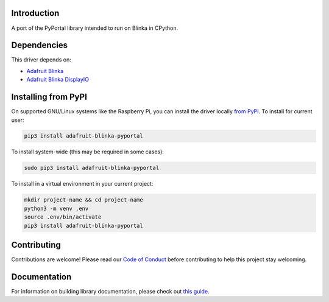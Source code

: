 Introduction
============

.. image:: https://readthedocs.org/projects/adafruit-blinka-pyportal/badge/?version=latest
    :target: https://circuitpython.readthedocs.io/projects/blinka-pyportal/en/latest/
    :alt: Documentation Status

.. image:: https://img.shields.io/discord/327254708534116352.svg
    :target: https://adafru.it/discord
    :alt: Discord

.. image:: https://github.com/adafruit/Adafruit_Blinka_PyPortal/workflows/Build%20CI/badge.svg
    :target: https://github.com/adafruit/Adafruit_Blinka_PyPortal/actions
    :alt: Build Status

.. image:: https://img.shields.io/badge/code%20style-black-000000.svg
    :target: https://github.com/psf/black
    :alt: Code Style: Black

A port of the PyPortal library intended to run on Blinka in CPython.


Dependencies
=============
This driver depends on:

* `Adafruit Blinka <https://github.com/adafruit/Adafruit_Blinka>`_

* `Adafruit Blinka DisplayIO <https://github.com/adafruit/Adafruit_Blinka_DisplayIO>`_

Installing from PyPI
=====================

On supported GNU/Linux systems like the Raspberry Pi, you can install the driver locally `from
PyPI <https://pypi.org/project/adafruit-blinka-pyportal/>`_. To install for current user:

.. code-block:: shell

    pip3 install adafruit-blinka-pyportal

To install system-wide (this may be required in some cases):

.. code-block:: shell

    sudo pip3 install adafruit-blinka-pyportal

To install in a virtual environment in your current project:

.. code-block:: shell

    mkdir project-name && cd project-name
    python3 -m venv .env
    source .env/bin/activate
    pip3 install adafruit-blinka-pyportal

Contributing
============

Contributions are welcome! Please read our `Code of Conduct
<https://github.com/adafruit/Adafruit_Blinka_pyportal/blob/master/CODE_OF_CONDUCT.md>`_
before contributing to help this project stay welcoming.

Documentation
=============

For information on building library documentation, please check out `this guide <https://learn.adafruit.com/creating-and-sharing-a-circuitpython-library/sharing-our-docs-on-readthedocs#sphinx-5-1>`_.
